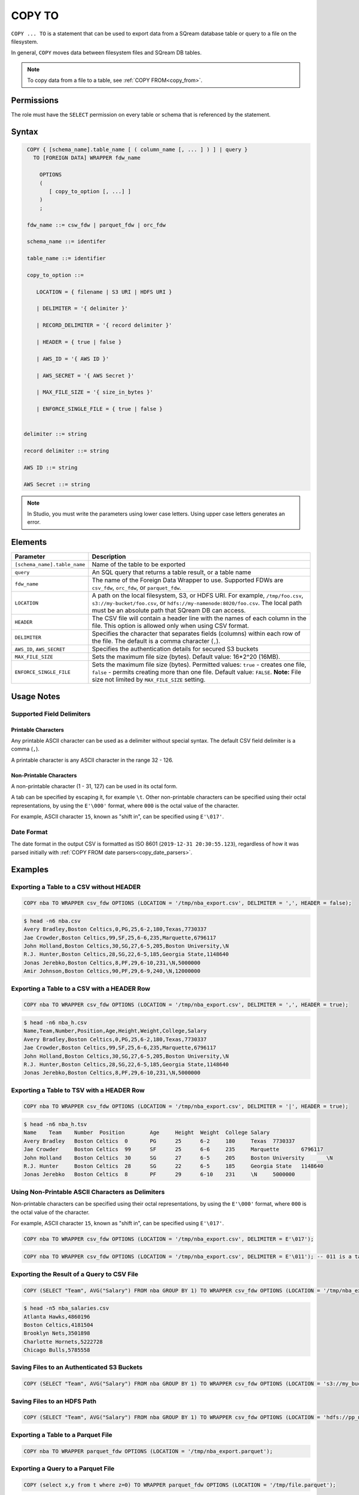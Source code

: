 .. _copy_to:

**********************
COPY TO
**********************

``COPY ... TO`` is a statement that can be used to export data from a SQream database table or query to a file on the filesystem.

In general, ``COPY`` moves data between filesystem files and SQream DB tables.

.. note:: To copy data from a file to a table, see :ref:`COPY FROM<copy_from>`.

Permissions
=============

The role must have the ``SELECT`` permission on every table or schema that is referenced by the statement.

Syntax
==========

.. code-block:: postgres

   COPY { [schema_name].table_name [ ( column_name [, ... ] ) ] | query } 
     TO [FOREIGN DATA] WRAPPER fdw_name
      
       OPTIONS
       (
          [ copy_to_option [, ...] ]
       )
       ;
       
   fdw_name ::= csw_fdw | parquet_fdw | orc_fdw
   
   schema_name ::= identifer
  
   table_name ::= identifier

   copy_to_option ::= 

      LOCATION = { filename | S3 URI | HDFS URI }   
      
      | DELIMITER = '{ delimiter }'
      
      | RECORD_DELIMITER = '{ record delimiter }'
      
      | HEADER = { true | false }
      
      | AWS_ID = '{ AWS ID }'
      
      | AWS_SECRET = '{ AWS Secret }'
	  
      | MAX_FILE_SIZE = '{ size_in_bytes }'
	  
      | ENFORCE_SINGLE_FILE = { true | false }


  delimiter ::= string

  record delimiter ::= string

  AWS ID ::= string

  AWS Secret ::= string
  
.. note:: In Studio, you must write the parameters using lower case letters. Using upper case letters generates an error.

Elements
============

.. list-table:: 
   :widths: auto
   :header-rows: 1
   
   * - Parameter
     - Description
   * - ``[schema_name].table_name``
     - Name of the table to be exported
   * - ``query``
     - An SQL query that returns a table result, or a table name
   * - ``fdw_name``
     - The name of the Foreign Data Wrapper to use. Supported FDWs are ``csv_fdw``, ``orc_fdw``, or ``parquet_fdw``.
   * - ``LOCATION``
     - A path on the local filesystem, S3, or HDFS URI. For example, ``/tmp/foo.csv``, ``s3://my-bucket/foo.csv``, or ``hdfs://my-namenode:8020/foo.csv``. The local path must be an absolute path that SQream DB can access.
   * - ``HEADER``
     - The CSV file will contain a header line with the names of each column in the file. This option is allowed only when using CSV format.
   * - ``DELIMITER``
     - Specifies the character that separates fields (columns) within each row of the file. The default is a comma character (``,``).
   * - ``AWS_ID``, ``AWS_SECRET``
     - Specifies the authentication details for secured S3 buckets
   * - ``MAX_FILE_SIZE``
     - Sets the maximum file size (bytes). Default value: 16*2^20 (16MB).
   * - ``ENFORCE_SINGLE_FILE``
     - Sets the maximum file size (bytes). Permitted values: ``true`` - creates one file, ``false`` - permits creating more than one file. Default value: ``FALSE``. **Note:** File size not limited by ``MAX_FILE_SIZE`` setting.

Usage Notes
===============

Supported Field Delimiters
------------------------------

Printable Characters
^^^^^^^^^^^^^^^^^^^^^

Any printable ASCII character can be used as a delimiter without special syntax. The default CSV field delimiter is a comma (``,``).

A printable character is any ASCII character in the range 32 - 126.

Non-Printable Characters
^^^^^^^^^^^^^^^^^^^^^^^^^^^^

A non-printable character (1 - 31, 127) can be used in its octal form. 

A tab can be specified by escaping it, for example ``\t``. Other non-printable characters can be specified using their octal representations, by using the ``E'\000'`` format, where ``000`` is the octal value of the character.

For example, ASCII character ``15``, known as "shift in", can be specified using ``E'\017'``.


Date Format
---------------

The date format in the output CSV is formatted as ISO 8601 (``2019-12-31 20:30:55.123``), regardless of how it was parsed initially with :ref:`COPY FROM date parsers<copy_date_parsers>`.


Examples
===========

Exporting a Table to a CSV without HEADER
------------------------------------

.. code-block:: psql
   
   COPY nba TO WRAPPER csv_fdw OPTIONS (LOCATION = '/tmp/nba_export.csv', DELIMITER = ',', HEADER = false);

.. code-block:: console
   
   $ head -n6 nba.csv
   Avery Bradley,Boston Celtics,0,PG,25,6-2,180,Texas,7730337
   Jae Crowder,Boston Celtics,99,SF,25,6-6,235,Marquette,6796117
   John Holland,Boston Celtics,30,SG,27,6-5,205,Boston University,\N
   R.J. Hunter,Boston Celtics,28,SG,22,6-5,185,Georgia State,1148640
   Jonas Jerebko,Boston Celtics,8,PF,29,6-10,231,\N,5000000
   Amir Johnson,Boston Celtics,90,PF,29,6-9,240,\N,12000000

Exporting a Table to a CSV with a HEADER Row
-----------------------------------------

.. code-block:: psql
   
	COPY nba TO WRAPPER csv_fdw OPTIONS (LOCATION = '/tmp/nba_export.csv', DELIMITER = ',', HEADER = true);

.. code-block:: console
   
   $ head -n6 nba_h.csv
   Name,Team,Number,Position,Age,Height,Weight,College,Salary
   Avery Bradley,Boston Celtics,0,PG,25,6-2,180,Texas,7730337
   Jae Crowder,Boston Celtics,99,SF,25,6-6,235,Marquette,6796117
   John Holland,Boston Celtics,30,SG,27,6-5,205,Boston University,\N
   R.J. Hunter,Boston Celtics,28,SG,22,6-5,185,Georgia State,1148640
   Jonas Jerebko,Boston Celtics,8,PF,29,6-10,231,\N,5000000

Exporting a Table to TSV with a HEADER Row
-----------------------------------------

.. code-block:: psql
   
	COPY nba TO WRAPPER csv_fdw OPTIONS (LOCATION = '/tmp/nba_export.csv', DELIMITER = '|', HEADER = true);

.. code-block:: console
   
   $ head -n6 nba_h.tsv
   Name    Team    Number  Position        Age     Height  Weight  College Salary
   Avery Bradley   Boston Celtics  0       PG      25      6-2     180     Texas  7730337
   Jae Crowder     Boston Celtics  99      SF      25      6-6     235     Marquette       6796117
   John Holland    Boston Celtics  30      SG      27      6-5     205     Boston University       \N
   R.J. Hunter     Boston Celtics  28      SG      22      6-5     185     Georgia State   1148640
   Jonas Jerebko   Boston Celtics  8       PF      29      6-10    231     \N     5000000

Using Non-Printable ASCII Characters as Delimiters
-------------------------------------------------------

Non-printable characters can be specified using their octal representations, by using the ``E'\000'`` format, where ``000`` is the octal value of the character.

For example, ASCII character ``15``, known as "shift in", can be specified using ``E'\017'``.

.. code-block:: psql
   
	COPY nba TO WRAPPER csv_fdw OPTIONS (LOCATION = '/tmp/nba_export.csv', DELIMITER = E'\017');   

.. code-block:: psql
   
	COPY nba TO WRAPPER csv_fdw OPTIONS (LOCATION = '/tmp/nba_export.csv', DELIMITER = E'\011'); -- 011 is a tab character

Exporting the Result of a Query to CSV File
--------------------------------------------

.. code-block:: psql
   
	COPY (SELECT "Team", AVG("Salary") FROM nba GROUP BY 1) TO WRAPPER csv_fdw OPTIONS (LOCATION = '/tmp/nba_export.csv');

.. code-block:: console
   
   $ head -n5 nba_salaries.csv
   Atlanta Hawks,4860196
   Boston Celtics,4181504
   Brooklyn Nets,3501898
   Charlotte Hornets,5222728
   Chicago Bulls,5785558

Saving Files to an Authenticated S3 Buckets
--------------------------------------------

.. code-block:: psql
   
	COPY (SELECT "Team", AVG("Salary") FROM nba GROUP BY 1) TO WRAPPER csv_fdw OPTIONS (LOCATION = 's3://my_bucket/salaries/nba_export.csv', AWS_ID = 'my_aws_id', AWS_SECRET = 'my_aws_secret');

Saving Files to an HDFS Path
--------------------------------------------

.. code-block:: psql
   
   	COPY (SELECT "Team", AVG("Salary") FROM nba GROUP BY 1) TO WRAPPER csv_fdw OPTIONS (LOCATION = 'hdfs://pp_namenode:8020/nba_export.csv');


Exporting a Table to a Parquet File
------------------------------

.. code-block:: psql
   
	COPY nba TO WRAPPER parquet_fdw OPTIONS (LOCATION = '/tmp/nba_export.parquet');


Exporting a Query to a Parquet File
--------------------------------

.. code-block:: psql

	COPY (select x,y from t where z=0) TO WRAPPER parquet_fdw OPTIONS (LOCATION = '/tmp/file.parquet');


Exporting a Table to an ORC File
------------------------------

.. code-block:: psql
   
	COPY nba TO WRAPPER orc_fdw OPTIONS (LOCATION = '/tmp/nba_export.orc');
